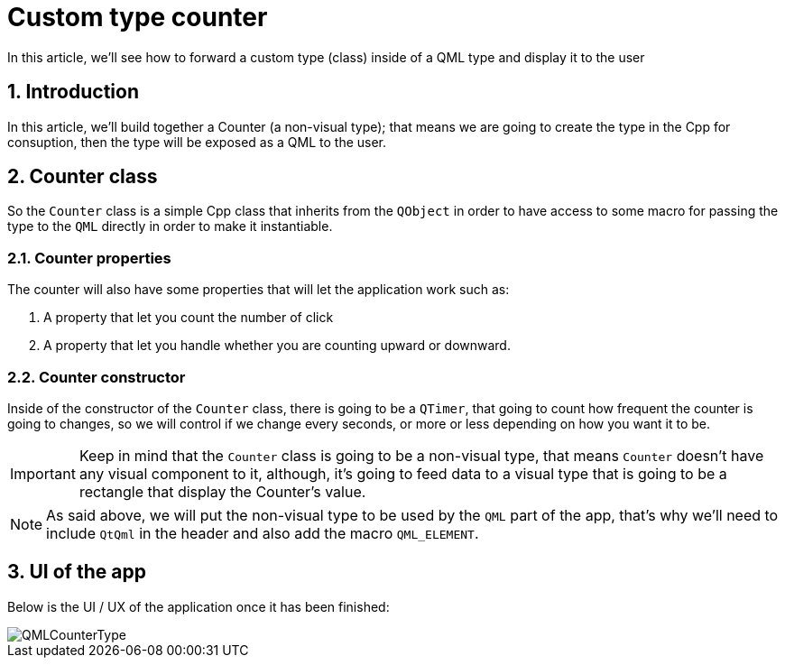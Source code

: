 = Custom type counter
In this article, we'll see how to forward a custom type (class) inside of a QML type and display it to the user

:imagePath: ./assets/gif/
:toc:
:sectnums:

== Introduction
In this article, we'll build together a Counter (a non-visual type); that means we are going to create the type in the Cpp for consuption, then the type will be exposed as a QML to the user.

== Counter class
So the `Counter` class is a simple Cpp class that inherits from the `QObject` in order to have access to some macro for passing the type to the `QML` directly in order to make it instantiable. 

=== Counter properties
The counter will also have some properties that will let the application work such as:

. A property that let you count the number of click
. A property that let you handle whether you are counting upward or downward.

=== Counter constructor
Inside of the constructor of the `Counter` class, there is going to be a `QTimer`, that going to count how frequent the counter is going to changes, so we will control if we change every seconds, or more or less depending on how you want it to be.

IMPORTANT: Keep in mind that the `Counter` class is going to be a non-visual type, that means `Counter` doesn't have any visual component to it, although, it's going to feed data to a visual type that is going to be a rectangle that display the Counter's value.

NOTE: As said above, we will put the non-visual type to be used by the `QML` part of the app, that's why we'll need to include `QtQml` in the header and also add the macro `QML_ELEMENT`.

== UI of the app
Below is the UI / UX of the application once it has been finished:

image::QMLCounterType.gif[]